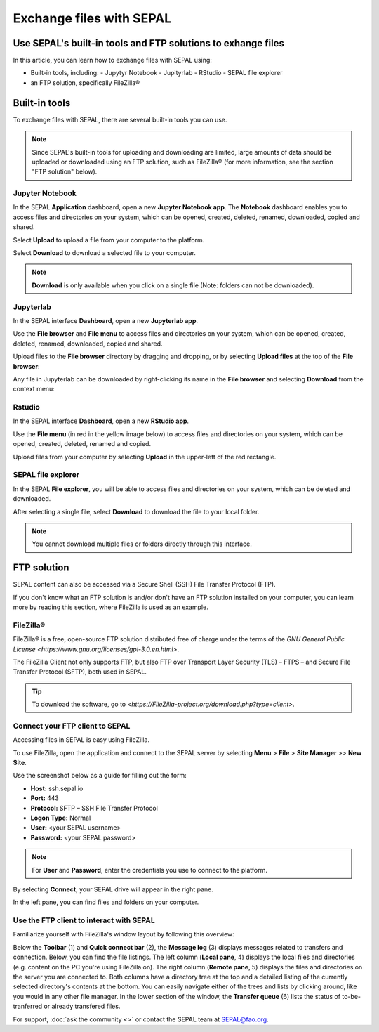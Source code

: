 Exchange files with SEPAL
=========================

Use SEPAL's built-in tools and FTP solutions to exhange files
-------------------------------------------------------------

In this article, you can learn how to exchange files with SEPAL using:

-   Built-in tools, including:
    -   Jupytyr Notebook 
    -   Jupityrlab 
    -   RStudio 
    -   SEPAL file explorer
-   an FTP solution, specifically FileZilla®

Built-in tools 
--------------

To exchange files with SEPAL, there are several built-in tools you can use. 

.. note:: 

    Since SEPAL's built-in tools for uploading and downloading are limited, large amounts of data should be uploaded or downloaded using an FTP solution, such as FileZilla® (for more information, see the section "FTP solution" below).

Jupyter Notebook 
^^^^^^^^^^^^^^^^

In the SEPAL **Application** dashboard, open a new **Jupyter Notebook app**. The **Notebook** dashboard enables you to access files and directories on your system, which can be opened, created, deleted, renamed, downloaded, copied and shared.

Select **Upload** to upload a file from your computer to the platform.

Select **Download** to download a selected file to your computer.

.. note::

    **Download** is only available when you click on a single file (Note: folders can not be downloaded).

.. image:: ../_images/setup/filezilla/jupyter-notebook-dashboard.png

Jupyterlab
^^^^^^^^^^

In the SEPAL interface **Dashboard**, open a new **Jupyterlab app**. 

Use the **File browser** and **File menu** to access files and directories on your system, which can be opened, created, deleted, renamed, downloaded, copied and shared.

Upload files to the **File browser** directory by dragging and dropping, or by selecting **Upload files** at the top of the **File browser**:

.. youtube:: 1bd2QHqQSH4

Any file in Jupyterlab can be downloaded by right-clicking its name in the **File browser** and selecting **Download** from the context menu:

.. youtube:: Wl7Ozl6rMcc

.. seealso:: 

    More information about the Jupyterlab interface can be found in `Jupyterlab documentation <https://Jupyterlab.readthedocs.io/en/stable/getting_started/overview.html>`_.

Rstudio
^^^^^^^

In the SEPAL interface **Dashboard**, open a new **RStudio app**.

Use the **File menu** (in red in the yellow image below) to access files and directories on your system, which can be opened, created, deleted, renamed and copied.

.. image:: ../_images/setup/filezilla/rstudio_dashboard.png

Upload files from your computer by selecting **Upload** in the upper-left of the red rectangle.

SEPAL file explorer
^^^^^^^^^^^^^^^^^^^

In the SEPAL **File explorer**, you will be able to access files and directories on your system, which can be deleted and downloaded.

After selecting a single file, select **Download** to download the file to your local folder.

.. image:: ../_images/setup/filezilla/sepal_file_manager.png

.. note::

    You cannot download multiple files or folders directly through this interface.

FTP solution 
------------

SEPAL content can also be accessed via a Secure Shell (SSH) File Transfer Protocol (FTP). 

If you don't know what an FTP solution is and/or don't have an FTP solution installed on your computer, you can learn more by reading this section, where FileZilla is used as an example.

.. seealso::

    An FTP client is software that allows you to connect to an FTP server in order to exchange files. Once connected, you can upload, download, copy or delete files on either the remote computer or your local computer.

FileZilla®
^^^^^^^^^^

FileZilla® is a free, open-source FTP solution distributed free of charge under the terms of the `GNU General Public License <https://www.gnu.org/licenses/gpl-3.0.en.html>`. 

The FileZilla Client not only supports FTP, but also FTP over Transport Layer Security (TLS) – FTPS – and Secure File Transfer Protocol (SFTP), both used in SEPAL.

.. tip:: 

    To download the software, go to `<https://FileZilla-project.org/download.php?type=client>`.

Connect your FTP client to SEPAL
^^^^^^^^^^^^^^^^^^^^^^^^^^^^^^^^

Accessing files in SEPAL is easy using FileZilla.

To use FileZilla, open the application and connect to the SEPAL server by selecting **Menu** > **File** > **Site Manager** >> **New Site**.

Use the screenshot below as a guide for filling out the form:

-   **Host:** ssh.sepal.io 
-   **Port:** 443
-   **Protocol:** SFTP – SSH File Transfer Protocol
-   **Logon Type:** Normal 
-   **User:** <your SEPAL username>
-   **Password:** <your SEPAL password> 

.. note::

    For **User** and **Password**, enter the credentials you use to connect to the platform.

.. image:: ../_images/setup/filezilla/register_new_site.png

By selecting **Connect**, your SEPAL drive will appear in the right pane. 

In the left pane, you can find files and folders on your computer.

Use the FTP client to interact with SEPAL 
^^^^^^^^^^^^^^^^^^^^^^^^^^^^^^^^^^^^^^^^^

Familiarize yourself with FileZilla's window layout by following this overview:

Below the **Toolbar** (1) and **Quick connect bar** (2), the **Message log** (3) displays messages related to transfers and connection. Below, you can find the file listings. The left column (**Local pane**, 4) displays the local files and directories (e.g. content on the PC you're using FileZilla on). The right column (**Remote pane**, 5) displays the files and directories on the server you are connected to. Both columns have a directory tree at the top and a detailed listing of the currently selected directory's contents at the bottom. You can easily navigate either of the trees and lists by clicking around, like you would in any other file manager. In the lower section of the window, the **Transfer queue** (6) lists the status of to-be-tranferred or already transfered files.

.. image:: ../_images/setup/filezilla/filezilla_panel.png

.. seealso::

    For more information on using FileZilla, go to their `wiki page <https://wiki.FileZilla-project.org/FileZilla_Client_Tutorial_(en)>`__. 
    
    
For support, :doc:`ask the community <>` or contact the SEPAL team at SEPAL@fao.org.
